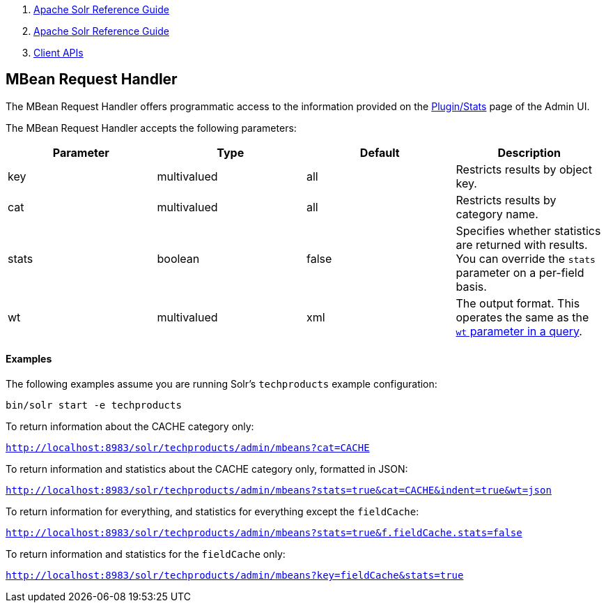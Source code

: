 1.  link:index.html[Apache Solr Reference Guide]
2.  link:Apache-Solr-Reference-Guide.html[Apache Solr Reference Guide]
3.  link:Client-APIs.html[Client APIs]

MBean Request Handler
---------------------

The MBean Request Handler offers programmatic access to the information provided on the link:32604180.html[Plugin/Stats] page of the Admin UI.

The MBean Request Handler accepts the following parameters:

[width="100%",cols="25%,25%,25%,25%",options="header",]
|===========================================================================================================================================
|Parameter |Type |Default |Description
|key |multivalued |all |Restricts results by object key.
|cat |multivalued |all |Restricts results by category name.
|stats |boolean |false |Specifies whether statistics are returned with results. You can override the `stats` parameter on a per-field basis.
|wt |multivalued |xml |The output format. This operates the same as the link:Response-Writers.html[`wt` parameter in a query].
|===========================================================================================================================================

[[MBeanRequestHandler-Examples]]
Examples
^^^^^^^^

The following examples assume you are running Solr's `techproducts` example configuration:

------------------------------
bin/solr start -e techproducts
------------------------------

To return information about the CACHE category only:

`http://localhost:8983/solr/techproducts/admin/mbeans?cat=CACHE`

To return information and statistics about the CACHE category only, formatted in JSON:

`http://localhost:8983/solr/techproducts/admin/mbeans?stats=true&cat=CACHE&indent=true&wt=json`

To return information for everything, and statistics for everything except the `fieldCache`:

`http://localhost:8983/solr/techproducts/admin/mbeans?stats=true&f.fieldCache.stats=false`

To return information and statistics for the `fieldCache` only:

`http://localhost:8983/solr/techproducts/admin/mbeans?key=fieldCache&stats=true`
